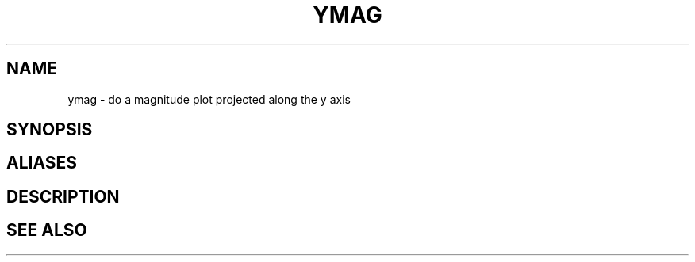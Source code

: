 .TH YMAG  1 "22 MARCH 1994"  "Katz and Quinn Release 2.0" "TIPSY COMMANDS"
.SH NAME
ymag \- do a magnitude plot projected along the y axis
.SH SYNOPSIS
.SH ALIASES
.SH DESCRIPTION
.SH SEE ALSO
